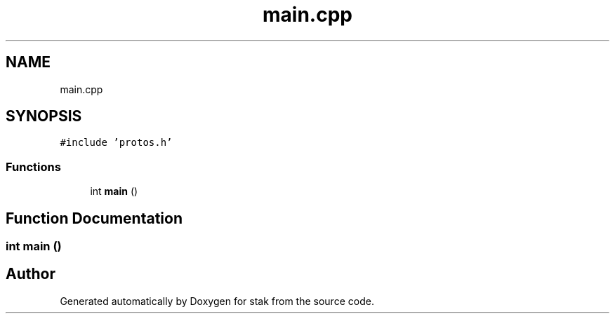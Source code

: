 .TH "main.cpp" 3 "Sat Oct 1 2022" "Version stak" "stak" \" -*- nroff -*-
.ad l
.nh
.SH NAME
main.cpp
.SH SYNOPSIS
.br
.PP
\fC#include 'protos\&.h'\fP
.br

.SS "Functions"

.in +1c
.ti -1c
.RI "int \fBmain\fP ()"
.br
.in -1c
.SH "Function Documentation"
.PP 
.SS "int main ()"

.SH "Author"
.PP 
Generated automatically by Doxygen for stak from the source code\&.
